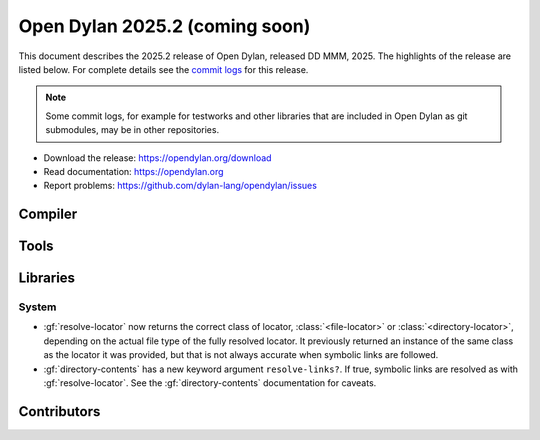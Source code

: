 *******************************
Open Dylan 2025.2 (coming soon)
*******************************

This document describes the 2025.2 release of Open Dylan, released DD
MMM, 2025.  The highlights of the release are listed below.  For complete
details see the `commit logs
<https://github.com/dylan-lang/opendylan/compare/v2024.1.0...v2025.1.0>`_ for
this release.

.. note:: Some commit logs, for example for testworks and other libraries that
          are included in Open Dylan as git submodules, may be in other
          repositories.

* Download the release: https://opendylan.org/download
* Read documentation: https://opendylan.org
* Report problems: https://github.com/dylan-lang/opendylan/issues


Compiler
========

Tools
=====

Libraries
=========

System
------

* :gf:`resolve-locator` now returns the correct class of locator, :class:`<file-locator>`
  or :class:`<directory-locator>`, depending on the actual file type of the fully
  resolved locator.  It previously returned an instance of the same class as the locator
  it was provided, but that is not always accurate when symbolic links are followed.

* :gf:`directory-contents` has a new keyword argument ``resolve-links?``.  If true,
  symbolic links are resolved as with :gf:`resolve-locator`.  See the
  :gf:`directory-contents` documentation for caveats.

Contributors
============
